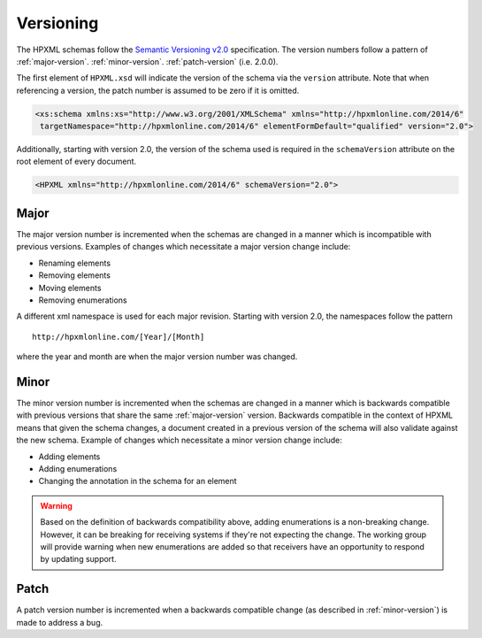 Versioning
##########

The HPXML schemas follow the `Semantic Versioning v2.0 <http://semver.org/>`_
specification. The version numbers follow a pattern of :ref:`major-version`.
:ref:`minor-version`. :ref:`patch-version` (i.e. 2.0.0). 

The first element of ``HPXML.xsd`` will indicate the version of the schema via
the ``version`` attribute. Note that when referencing a version, the patch
number is assumed to be zero if it is omitted. 

.. code-block:: xml

   <xs:schema xmlns:xs="http://www.w3.org/2001/XMLSchema" xmlns="http://hpxmlonline.com/2014/6"
    targetNamespace="http://hpxmlonline.com/2014/6" elementFormDefault="qualified" version="2.0"> 

Additionally, starting with version 2.0, the version of the schema used is
required in the ``schemaVersion`` attribute on the root element of every
document. 

.. code-block:: xml

   <HPXML xmlns="http://hpxmlonline.com/2014/6" schemaVersion="2.0">
    
.. _major-version:

Major
*****

The major version number is incremented when the schemas are changed in a manner
which is incompatible with previous versions. Examples of changes which
necessitate a major version change include:

* Renaming elements 
* Removing elements 
* Moving elements 
* Removing enumerations

A different xml namespace is used for each major revision. Starting with version
2.0, the namespaces follow the pattern

::

   http://hpxmlonline.com/[Year]/[Month]

where the year and month are when the major version number was changed.

.. _minor-version:

Minor
*****

The minor version number is incremented when the schemas are changed in a manner
which is backwards compatible with previous versions that share the same
:ref:`major-version` version. Backwards compatible in the context of HPXML
means that given the schema changes, a document created in a previous version
of the schema will also validate against the new schema. Example of changes
which necessitate a minor version change include:

* Adding elements
* Adding enumerations
* Changing the annotation in the schema for an element

.. warning::

   Based on the definition of backwards compatibility above, adding enumerations 
   is a non-breaking change. However, it can be breaking for receiving systems 
   if they're not expecting the change. The working group will provide warning 
   when new enumerations are added so that receivers have an opportunity to 
   respond by updating support. 

.. _patch-version:

Patch
*****

A patch version number is incremented when a backwards compatible change (as
described in :ref:`minor-version`) is made to address a bug.
